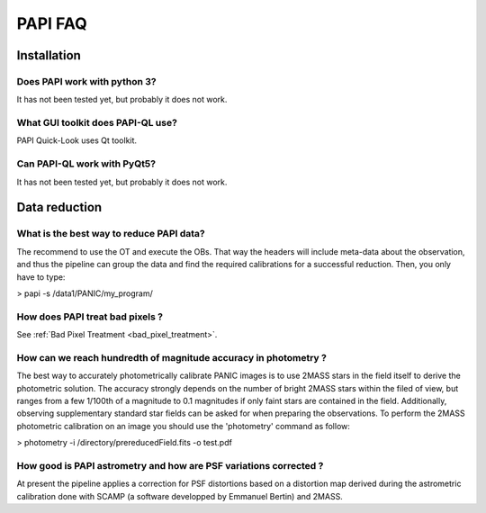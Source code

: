 ++++++++
PAPI FAQ
++++++++

------------
Installation
------------


Does PAPI work with python 3?
-----------------------------
It has not been tested yet, but probably it does not work.

What GUI toolkit does PAPI-QL use?
----------------------------------
PAPI Quick-Look uses Qt toolkit.

Can PAPI-QL work with PyQt5?
--------------------------
It has not been tested yet, but probably it does not work.

---------------
Data reduction
---------------



What is the best way to reduce PAPI data?
-----------------------------------------
The recommend to use the OT and execute the OBs. That way the headers will include
meta-data about the observation, and thus the pipeline can group the data and
find the required calibrations for a successful reduction. Then, you only have to
type:

> papi -s /data1/PANIC/my_program/ 

How does PAPI treat bad pixels ?
--------------------------------

See :ref:`Bad Pixel Treatment <bad_pixel_treatment>`.

How can we reach hundredth of magnitude accuracy in photometry ?
----------------------------------------------------------------
The best way to accurately photometrically calibrate PANIC images is to use 2MASS 
stars in the field itself to derive the photometric solution. The accuracy 
strongly depends on the number of bright 2MASS stars within the filed of view, 
but ranges from a few 1/100th of a magnitude to 0.1 magnitudes if only faint 
stars are contained in the field. Additionally, observing supplementary standard
star fields can be asked for when preparing the observations. To perform the 2MASS 
photometric calibration on an image you should use the 'photometry' command as 
follow:

>  photometry -i /directory/prereducedField.fits -o test.pdf


How good is PAPI astrometry and how are PSF variations corrected ?
------------------------------------------------------------------
At present the pipeline applies a correction for PSF distortions based on a 
distortion map derived during the astrometric calibration done with SCAMP (a 
software developped by Emmanuel Bertin) and 2MASS.
